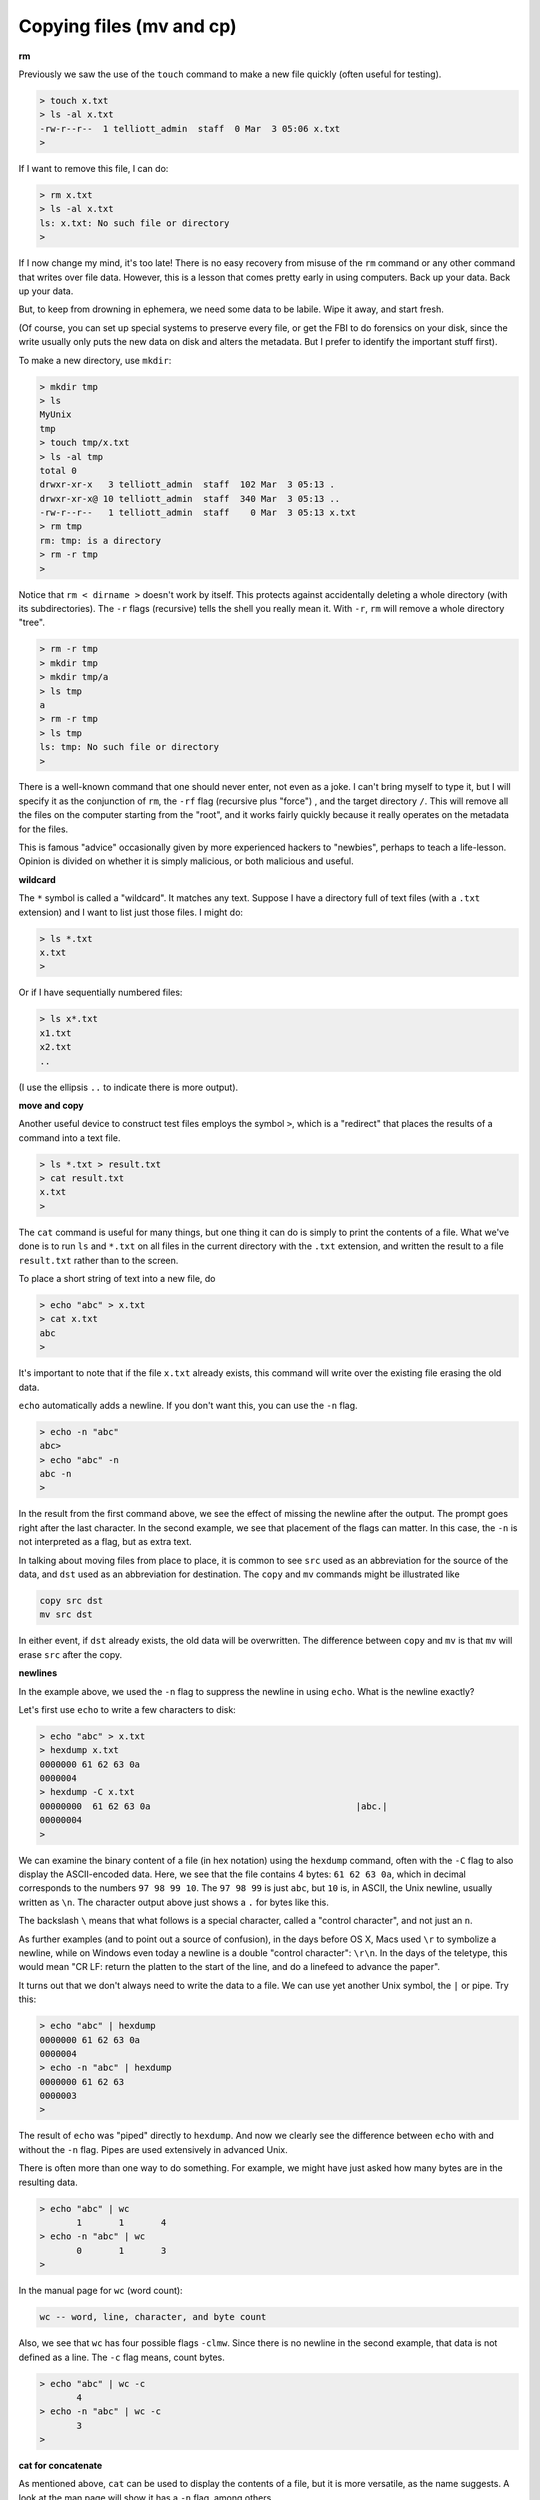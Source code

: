 .. _cp:

#########################
Copying files (mv and cp)
#########################

**rm**

Previously we saw the use of the ``touch`` command to make a new file quickly (often useful for testing).

.. sourcecode:: bash

    > touch x.txt
    > ls -al x.txt
    -rw-r--r--  1 telliott_admin  staff  0 Mar  3 05:06 x.txt
    >

If I want to remove this file, I can do:

.. sourcecode:: bash

    > rm x.txt
    > ls -al x.txt
    ls: x.txt: No such file or directory
    >

If I now change my mind, it's too late!  There is no easy recovery from misuse of the ``rm`` command or any other command that writes over file data.  However, this is a lesson that comes pretty early in using computers.  Back up your data.  Back up your data.  

But, to keep from drowning in ephemera, we need some data to be labile.  Wipe it away, and start fresh.

(Of course, you can set up special systems to preserve every file, or get the FBI to do forensics on your disk, since the write usually only puts the new data on disk and alters the metadata.  But I prefer to identify the important stuff first).

To make a new directory, use ``mkdir``:

.. sourcecode:: bash

    > mkdir tmp
    > ls
    MyUnix
    tmp
    > touch tmp/x.txt
    > ls -al tmp
    total 0
    drwxr-xr-x   3 telliott_admin  staff  102 Mar  3 05:13 .
    drwxr-xr-x@ 10 telliott_admin  staff  340 Mar  3 05:13 ..
    -rw-r--r--   1 telliott_admin  staff    0 Mar  3 05:13 x.txt
    > rm tmp
    rm: tmp: is a directory
    > rm -r tmp
    >

Notice that ``rm < dirname >`` doesn't work by itself.  This protects against accidentally deleting a whole directory (with its subdirectories).  The ``-r`` flags (recursive) tells the shell you really mean it.  With ``-r``, ``rm`` will remove a whole directory "tree".

.. sourcecode:: bash

    > rm -r tmp
    > mkdir tmp
    > mkdir tmp/a
    > ls tmp
    a
    > rm -r tmp
    > ls tmp
    ls: tmp: No such file or directory
    >

There is a well-known command that one should never enter, not even as a joke.  I can't bring myself to type it, but I will specify it as the conjunction of ``rm``, the ``-rf`` flag (recursive plus "force") , and the target directory ``/``.  This will remove all the files on the computer starting from the "root", and it works fairly quickly because it really operates on the metadata for the files.

This is famous "advice" occasionally given by more experienced hackers to "newbies", perhaps to teach a life-lesson.  Opinion is divided on whether it is simply malicious, or both malicious and useful.

**wildcard**

The ``*`` symbol is called a "wildcard".  It matches any text.  Suppose I have a directory full of text files (with a ``.txt`` extension) and I want to list just those files.  I might do:

.. sourcecode:: bash

    > ls *.txt
    x.txt
    >

Or if I have sequentially numbered files:

.. sourcecode:: bash

    > ls x*.txt
    x1.txt
    x2.txt
    ..

(I use the ellipsis ``..`` to indicate there is more output).

**move and copy**

Another useful device to construct test files employs the symbol ``>``, which is a "redirect" that places the results of a command into a text file.

.. sourcecode:: bash

    > ls *.txt > result.txt
    > cat result.txt
    x.txt
    >

The ``cat`` command is useful for many things, but one thing it can do is simply to print the contents of a file.  What we've done is to run ``ls`` and ``*.txt`` on all files in the current directory with the ``.txt`` extension, and written the result to a file ``result.txt`` rather than to the screen.

To place a short string of text into a new file, do

.. sourcecode:: bash

    > echo "abc" > x.txt
    > cat x.txt
    abc
    >

It's important to note that if the file ``x.txt`` already exists, this command will write over the existing file erasing the old data.

``echo`` automatically adds a newline.  If you don't want this, you can use the ``-n`` flag.

.. sourcecode:: bash

    > echo -n "abc"
    abc> 
    > echo "abc" -n
    abc -n
    >

In the result from the first command above, we see the effect of missing the newline after the output.  The prompt goes right after the last character.  In the second example, we see that placement of the flags can matter.  In this case, the ``-n`` is not interpreted as a flag, but as extra text.

In talking about moving files from place to place, it is common to see ``src`` used as an abbreviation for the source of the data, and ``dst`` used as an abbreviation for destination.  The ``copy`` and ``mv`` commands might be illustrated like

.. sourcecode:: bash

    copy src dst
    mv src dst

In either event, if ``dst`` already exists, the old data will be overwritten.  The difference between ``copy`` and ``mv`` is that ``mv`` will erase ``src`` after the copy.

**newlines**

In the example above, we used the ``-n`` flag to suppress the newline in using ``echo``.  What is the newline exactly?

Let's first use ``echo`` to write a few characters to disk:

.. sourcecode:: bash

    > echo "abc" > x.txt
    > hexdump x.txt
    0000000 61 62 63 0a                                    
    0000004
    > hexdump -C x.txt
    00000000  61 62 63 0a                                       |abc.|
    00000004
    >

We can examine the binary content of a file (in hex notation) using the ``hexdump`` command, often with the ``-C`` flag to also display the ASCII-encoded data.  Here, we see that the file contains 4 bytes:  ``61 62 63 0a``, which in decimal corresponds to the numbers ``97 98 99 10``.  The ``97 98 99`` is just ``abc``, but ``10`` is, in ASCII, the Unix newline, usually written as ``\n``.  The character output above just shows a ``.`` for bytes like this.

The backslash ``\`` means that what follows is a special character, called a "control character", and not just an ``n``.  

As further examples (and to point out a source of confusion), in the days before OS X, Macs used ``\r`` to symbolize a newline, while on Windows even today a newline is a double "control character":  ``\r\n``.  In the days of the teletype, this would mean "CR LF:  return the platten to the start of the line, and do a linefeed to advance the paper".

It turns out that we don't always need to write the data to a file.  We can use yet another Unix symbol, the ``|`` or pipe.  Try this:

.. sourcecode:: bash

    > echo "abc" | hexdump
    0000000 61 62 63 0a                                    
    0000004
    > echo -n "abc" | hexdump
    0000000 61 62 63                                       
    0000003
    >

The result of ``echo`` was "piped" directly to ``hexdump``.  And now we clearly see the difference between ``echo`` with and without the ``-n`` flag.  Pipes are used extensively in advanced Unix.

There is often more than one way to do something.  For example, we might have just asked how many bytes are in the resulting data.

.. sourcecode:: bash

    > echo "abc" | wc
           1       1       4
    > echo -n "abc" | wc
           0       1       3
    >

In the manual page for ``wc`` (word count):

.. sourcecode:: bash

    wc -- word, line, character, and byte count

Also, we see that ``wc`` has four possible flags ``-clmw``.  Since there is no newline in the second example, that data is not defined as a line.  The ``-c`` flag means, count bytes.

.. sourcecode:: bash

    > echo "abc" | wc -c
           4
    > echo -n "abc" | wc -c
           3
    >

**cat for concatenate**

As mentioned above, ``cat`` can be used to display the contents of a file, but it is more versatile, as the name suggests.  A look at the man page will show it has a ``-n`` flag, among others

.. sourcecode:: bash

    cat [-benstuv] [file ...]
    
For example:

.. sourcecode:: bash

    > echo "abc" | cat -n
         1	abc
    >

We get line numbers.  The concatenation aspect comes in handy also.  Suppose we have:

.. sourcecode:: bash

    > echo "a" > x.txt
    > echo "b" > y.txt
    > cat x.txt y.txt
    a
    b
    > echo -n "a" > x.txt
    > cat x.txt y.txt
    ab
    >

``cat`` will accept the wildcard ``*``:

.. sourcecode:: bash

    > echo "a" > x1.txt
    > echo "b" > x2.txt
    > cat x*.txt > x.txt
    > cat x.txt
    a
    b
    >

``cat`` concatenates the contents of one or more files (even many files) and sends the output to the screen, or to a file by using ``>`` redirect.

It can also append to files by using ``>>``:

.. sourcecode:: bash

    > echo "abc" > x.txt
    > echo "def" >> x.txt
    > cat x.txt
    abc
    def
    >

The ``>>`` is also called redirection operator.  In fact there are several more:

* < filename : Read standard input from file.
* > filename : Sends standard output to file.
* 2> filename : Sends standard error to file.
* >> filename : Appends standard output to file.

I will explain about the first and third of these later on.

**more or less**

I don't actually have ``more`` on my system.  Typing ``man more`` gives me the man page for ``less``

.. sourcecode:: bash

    DESCRIPTION
           Less  is  a  program  similar  to more (1), but
           which allows backward movement in the  file  as
           well  as forward movement.  Also, less does not
           have to  read  the  entire  input  file  before
           starting,  so  with large input files it starts
           up faster than text editors like vi (1).   Less

It has many flags

.. sourcecode:: bash

    less [-[+]aBcCdeEfFgGiIJKLmMnNqQrRsSuUVwWX~]

I haven't used it much, but many people do.  It is good for paging through a file slowly, rather than dumping the contents all at once, as ``cat`` does.

To look at just a few lines from a file, use ``head`` or ``tail``.  Let's find some data:

.. sourcecode:: bash

    > ls /etc > x.txt
    > head -n 5 x.txt
    AFP.conf
    afpovertcp.cfg
    aliases
    aliases.db
    apache2
    >

``head`` gives us the specified number of lines from the ``head`` or beginning of the file.  The default number of lines is 10.  ``head`` can accept multiple filenames or even wildcards.

``tail`` gives us the specified number of lines from the end of the file.

.. sourcecode:: bash

    > tail x.txt
    ssh_host_key.pub
    ssh_host_rsa_key
    ssh_host_rsa_key.pub
    sshd_config
    sshd_config~previous
    sudoers
    syslog.conf
    ttys
    xtab
    zshenv
    > tail -n 5 x.txt
    sudoers
    syslog.conf
    ttys
    xtab
    zshenv
    >

We can use ``tail`` to remove a specified number of lines from the beginning of a file.  From the man page for ``tail``:

.. sourcecode:: bash

    SYNOPSIS
         tail [-F | -f | -r] [-q] [-b number | -c number | -n number]
              [file ...]

    DESCRIPTION
         The tail utility displays the contents of file or, by default, its
         standard input, to the standard output.

         The display begins at a byte, line or 512-byte block location in the
         input.  Numbers having a leading plus (`+') sign are relative to the
         beginning of the input, for example, ``-c +2'' starts the display at
         the second byte of the input.  Numbers having a leading minus (`-')
         sign or no explicit sign are relative to the end of the input, for
         example, ``-n 2'' displays the last two lines of the input.

We can count in lines (``-n``), bytes (``-c``) or blocks (``-b``).  We can start the display at count from the beginning with ``+``, or count from the end with ``-``.  A few examples:

.. sourcecode:: bash
    
    > echo "abcdef" | tail -c +2
    bcdef
    > echo "abcdef" | tail -c -3
    ef
    >

.. sourcecode:: bash

    > echo "abc" > x.txt
    > echo "def" > y.txt
    > cat x.txt y.txt 
    abc
    def
    > cat x.txt y.txt | tail -n +1
    abc
    def
    > cat x.txt y.txt | tail -n +2
    def
    > cat x.txt y.txt | tail -n -1
    def
    >

**Editing files**

.. sourcecode:: bash

    > cd MyUnix/
    > ls -al .gitignore 
    -rw-r--r--@ 1 telliott_admin  staff  20 Mar  3 06:09 .gitignore
    > open -a Textmate .gitignore
    >

``git`` is a system for version control (and much more).  I'll have a summary chapter later.  What's important here is that a ``git``-controlled project can have ``.gitignore`` files in it that contain directives to ``git``.  Since they start with a ``.`` they are hidden files and you won't see them in the Finder.  I find it's convenient to open them from the command line.

I used a standard text editor (Textmate) rather than a Terminal-based editor like ``vim`` or ``emacs``.  (In some ways I envy Richard Stallman or Eric Raymond but I'm not them).  It can be useful to open a "hidden" file for editing in Textmate.  An easy way to do this is to use the ``open`` command

.. sourcecode:: bash

    > open -a Textmate .gitignore

.. image:: /figs/gitignore_window.png
   :scale: 50 %

